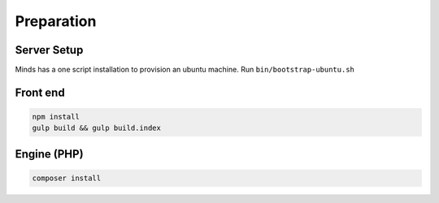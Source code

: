 .. _install_preparation:

===========
Preparation
===========

Server Setup
============

Minds has a one script installation to provision an ubuntu machine.
Run ``bin/bootstrap-ubuntu.sh``

Front end
=========

.. code::

  npm install
  gulp build && gulp build.index

Engine (PHP)
=========

.. code::

  composer install
